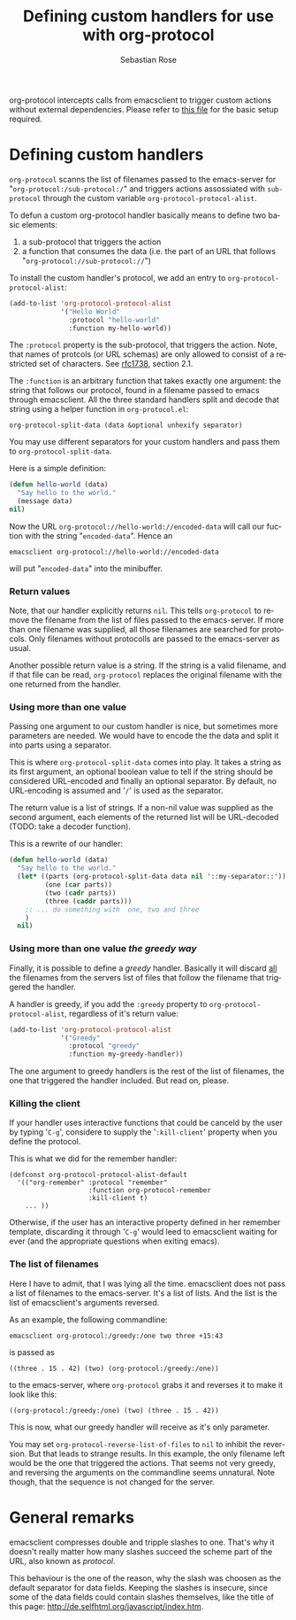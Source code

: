 #+OPTIONS:    H:3 num:nil toc:t \n:nil @:t ::t |:t ^:t -:t f:t *:t TeX:t LaTeX:t skip:nil d:(HIDE) tags:not-in-toc
#+STARTUP:    align fold nodlcheck hidestars oddeven lognotestate
#+SEQ_TODO:   TODO(t) INPROGRESS(i) WAITING(w@) | DONE(d) CANCELED(c@)
#+TAGS:       Write(w) Update(u) Fix(f) Check(c)
#+TITLE:      Defining custom handlers for use with org-protocol
#+AUTHOR:     Sebastian Rose
#+EMAIL:      sebastian_rose gmx de
#+LANGUAGE:   en
#+PRIORITIES: A C B
#+CATEGORY:   worg-tutorial


org-protocol intercepts calls from emacsclient to trigger custom actions without
external dependencies. Please refer to [[file:../org-contrib/org-protocol.org][this file]] for the basic setup required.


* Defining custom handlers

  =org-protocol= scanns the list of filenames passed to the emacs-server for
  "=org-protocol:/sub-protocol:/=" and triggers actions assossiated with
  =sub-protocol= through the custom variable =org-protocol-protocol-alist=.

  To defun a custom org-protocol handler basically means to define two basic
  elements:

  1. a sub-protocol that triggers the action
  2. a function that consumes the data (i.e. the part of an URL that follows
     "=org-protocol://sub-protocol://=")

  To install the custom handler's protocol, we add an entry to
  =org-protocol-protocol-alist=:

#+begin_src emacs-lisp
(add-to-list 'org-protocol-protocol-alist
             '("Hello World"
               :protocol "hello-world"
               :function my-hello-world))
#+end_src

  The =:protocol= property is the sub-protocol, that triggers the action. Note,
  that names of protcols (or URL schemas) are only allowed to consist of a
  restricted set of characters. See [[http://www.ietf.org/rfc/rfc1738.txt][rfc1738]], section 2.1.

  The =:function= is an arbitrary function that takes exactly one argument: the
  string that follows our protocol, found in a filename passed to emacs through
  emacsclient. All the three standard handlers split and decode that string
  using a helper function in =org-protocol.el=:

  : org-protocol-split-data (data &optional unhexify separator)
  You may use different separators for your custom handlers and pass them to
  =org-protocol-split-data=.



  Here is a simple definition:

#+begin_src emacs-lisp
(defun hello-world (data)
  "Say hello to the world."
  (message data)
nil)
#+end_src

  Now the URL =org-protocol://hello-world://encoded-data= will call our fuction
  with the string "=encoded-data=". Hence an

  : emacsclient org-protocol://hello-world://encoded-data

  will put "=encoded-data=" into the minibuffer.


*** Return values

    Note, that our handler explicitly returns =nil=. This tells =org-protocol= to
    remove the filename from the list of files passed to the emacs-server. If
    more than one filename was supplied, all those filenames are searched for
    protocols. Only filenames without protocolls are passed to the emacs-server
    as usual.

    Another possible return value is a string. If the string is a valid
    filename, and if that file can be read, =org-protocol= replaces the original
    filename with the one returned from the handler.


*** Using more than one value

    Passing one argument to our custom handler is nice, but sometimes more
    parameters are needed. We would have to encode the the data and split it
    into parts using a separator.

    This is where =org-protocol-split-data= comes into play. It takes a string as
    its first argument, an optional boolean value to tell if the string should
    be considered URL-encoded and finally an optional separator. By default, no
    URL-encoding is assumed and '=/=' is used as the separator.

    The return value is a list of strings. If a non-nil value was supplied as
    the second argument, each elements of the returned list will be
    URL-decoded (TODO: take a decoder function).

    This is a rewrite of our handler:

#+begin_src emacs-lisp
(defun hello-world (data)
  "Say hello to the world."
  (let* ((parts (org-protocol-split-data data nil '::my-separator::'))
         (one (car parts))
         (two (cadr parts))
         (three (caddr parts)))
    ;; ... do something with  one, two and three
    )
  nil)
#+end_src


*** Using more than one value /the greedy way/

    Finally, it is possible to define a /greedy/ handler. Basically it will
    discard _all_ the filenames from the servers list of files that follow the
    filename that triggered the handler.

    A handler is greedy, if you add the =:greedy= property to
    =org-protocol-protocol-alist=, regardless of it's return value:

#+begin_src emacs-lisp
(add-to-list 'org-protocol-protocol-alist
             '("Greedy"
               :protocol "greedy"
               :function my-greedy-handler))
#+end_src

    The one argument to greedy handlers is the rest of the list of filenames, the
    one that triggered the handler included. But read on, please.

*** Killing the client

    If your handler uses interactive functions that could be canceld by the user
    by typing '=C-g=', considere to supply the '=:kill-client=' property when you
    define the protocol.

    This is what we did for the remember handler:

    : (defconst org-protocol-protocol-alist-default
    :   '(("org-remember" :protocol "remember"
    :                     :function org-protocol-remember
    :                     :kill-client t)
    :     ... ))

    Otherwise, if the user has an interactive property defined in her remember
    template, discarding it through '=C-g=' would leed to emacsclient waiting for
    ever (and the appropriate questions when exiting emacs).


*** The list of filenames

    Here I have to admit, that I was lying all the time. emacsclient does not
    pass a list of filenames to the emacs-server. It's a list of lists. And the
    list is the list of emacsclient's arguments reversed.

    As an example, the following commandline:

    : emacsclient org-protocol:/greedy:/one two three +15:43

    is passed as

    : ((three . 15 . 42) (two) (org-protocol:/greedy:/one))

    to the emacs-server, where =org-protocol= grabs it and reverses it to make it
    look like this:

    : ((org-protocol:/greedy:/one) (two) (three . 15 . 42))

    This is now, what our greedy handler will receive as it's only parameter.

    You may set =org-protocol-reverse-list-of-files= to =nil= to inhibit the
    reversion. But that leads to strange results. In this example, the only
    filename left would be the one that triggered the actions. That seems not
    very greedy, and reversing the arguments on the commandline seems
    unnatural. Note though, that the sequence is not changed for the server.



* General remarks

  emacsclient compresses double and tripple slashes to one. That's why it
  doesn't really matter how many slashes succeed the scheme part of the URL,
  also known as /protocol/.

  This behaviour is the one of the reason, why the slash was choosen as the
  default separator for data fields. Keeping the slashes is insecure, since some
  of the data fields could contain slashes themselves, like the title of this
  page: http://de.selfhtml.org/javascript/index.htm.
